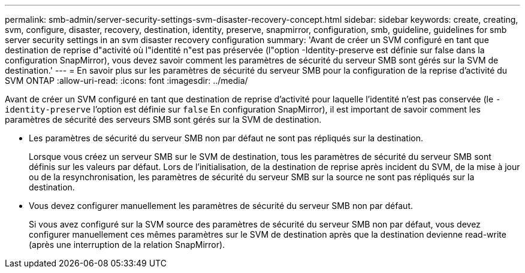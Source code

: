 ---
permalink: smb-admin/server-security-settings-svm-disaster-recovery-concept.html 
sidebar: sidebar 
keywords: create, creating, svm, configure, disaster, recovery, destination, identity, preserve, snapmirror, configuration, smb, guideline, guidelines for smb server security settings in an svm disaster recovery configuration 
summary: 'Avant de créer un SVM configuré en tant que destination de reprise d"activité où l"identité n"est pas préservée (l"option -Identity-preserve est définie sur false dans la configuration SnapMirror), vous devez savoir comment les paramètres de sécurité du serveur SMB sont gérés sur la SVM de destination.' 
---
= En savoir plus sur les paramètres de sécurité du serveur SMB pour la configuration de la reprise d'activité du SVM ONTAP
:allow-uri-read: 
:icons: font
:imagesdir: ../media/


[role="lead"]
Avant de créer un SVM configuré en tant que destination de reprise d'activité pour laquelle l'identité n'est pas conservée (le `-identity-preserve` l'option est définie sur `false` En configuration SnapMirror), il est important de savoir comment les paramètres de sécurité des serveurs SMB sont gérés sur la SVM de destination.

* Les paramètres de sécurité du serveur SMB non par défaut ne sont pas répliqués sur la destination.
+
Lorsque vous créez un serveur SMB sur le SVM de destination, tous les paramètres de sécurité du serveur SMB sont définis sur les valeurs par défaut. Lors de l'initialisation, de la destination de reprise après incident du SVM, de la mise à jour ou de la resynchronisation, les paramètres de sécurité du serveur SMB sur la source ne sont pas répliqués sur la destination.

* Vous devez configurer manuellement les paramètres de sécurité du serveur SMB non par défaut.
+
Si vous avez configuré sur la SVM source des paramètres de sécurité du serveur SMB non par défaut, vous devez configurer manuellement ces mêmes paramètres sur le SVM de destination après que la destination devienne read-write (après une interruption de la relation SnapMirror).


